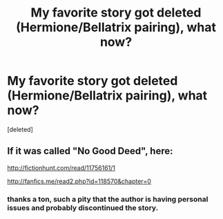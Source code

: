 #+TITLE: My favorite story got deleted (Hermione/Bellatrix pairing), what now?

* My favorite story got deleted (Hermione/Bellatrix pairing), what now?
:PROPERTIES:
:Score: 6
:DateUnix: 1494049370.0
:DateShort: 2017-May-06
:FlairText: Fic Search
:END:
[deleted]


** If it was called "No Good Deed", here:

[[http://fictionhunt.com/read/11756161/1]]

[[http://fanfics.me/read2.php?id=118570&chapter=0]]
:PROPERTIES:
:Author: deirox
:Score: 2
:DateUnix: 1494050290.0
:DateShort: 2017-May-06
:END:

*** thanks a ton, such a pity that the author is having personal issues and probably discontinued the story.
:PROPERTIES:
:Author: srslybr0
:Score: 1
:DateUnix: 1494050458.0
:DateShort: 2017-May-06
:END:
